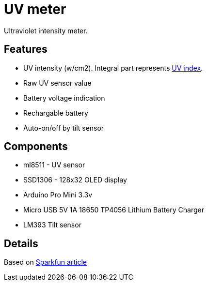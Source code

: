 = UV meter

Ultraviolet intensity meter.

== Features

* UV intensity (w/cm2). Integral part represents https://en.wikipedia.org/wiki/Ultraviolet_index[UV index].
* Raw UV sensor value
* Battery voltage indication
* Rechargable battery
* Auto-on/off by tilt sensor

== Components

* ml8511 - UV sensor
* SSD1306 - 128x32 OLED display
* Arduino Pro Mini 3.3v
* Micro USB 5V 1A 18650 TP4056 Lithium Battery Charger
* LM393 Tilt sensor

== Details
Based on https://learn.sparkfun.com/tutorials/ml8511-uv-sensor-hookup-guide/all[Sparkfun article]

